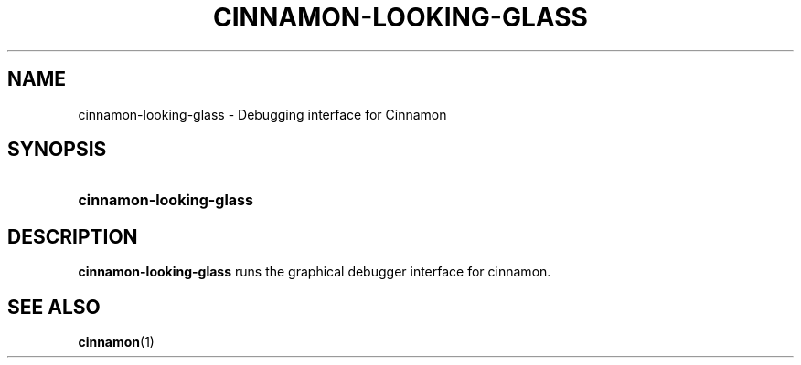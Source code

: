 .TH CINNAMON-LOOKING-GLASS 1 2013-03-03  Cinnamon "cinnamon manual"
.SH NAME
cinnamon-looking-glass \- Debugging interface for Cinnamon
.SH SYNOPSIS
.SY cinnamon-looking-glass
.SH DESCRIPTION
.LP
\fBcinnamon-looking-glass\fP runs the graphical debugger interface for
cinnamon.
.SH "SEE ALSO"
.BR cinnamon (1)

